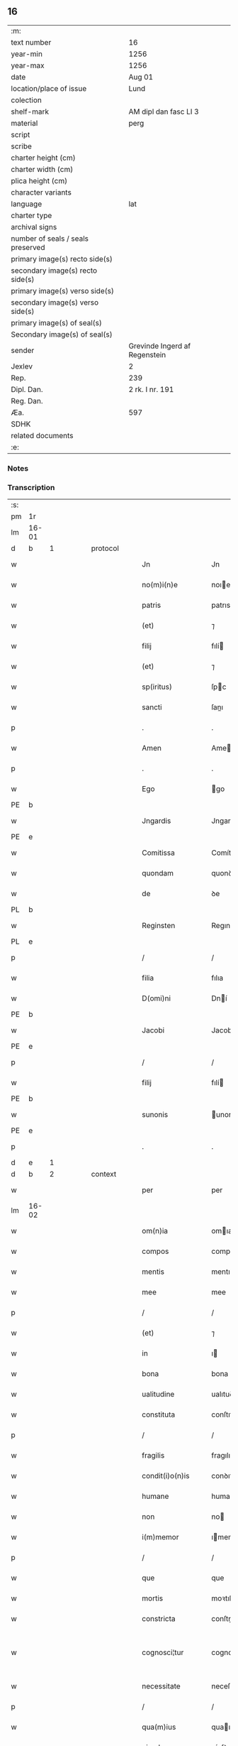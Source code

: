 ** 16

| :m:                               |                               |
| text number                       | 16                            |
| year-min                          | 1256                          |
| year-max                          | 1256                          |
| date                              | Aug 01                        |
| location/place of issue           | Lund                          |
| colection                         |                               |
| shelf-mark                        | AM dipl dan fasc LI 3         |
| material                          | perg                          |
| script                            |                               |
| scribe                            |                               |
| charter height (cm)               |                               |
| charter width (cm)                |                               |
| plica height (cm)                 |                               |
| character variants                |                               |
| language                          | lat                           |
| charter type                      |                               |
| archival signs                    |                               |
| number of seals / seals preserved |                               |
| primary image(s) recto side(s)    |                               |
| secondary image(s) recto side(s)  |                               |
| primary image(s) verso side(s)    |                               |
| secondary image(s) verso side(s)  |                               |
| primary image(s) of seal(s)       |                               |
| Secondary image(s) of seal(s)     |                               |
| sender                            | Grevinde Ingerd af Regenstein |
| Jexlev                            | 2                             |
| Rep.                              | 239                           |
| Dipl. Dan.                        | 2 rk. I nr. 191               |
| Reg. Dan.                         |                               |
| Æa.                               | 597                           |
| SDHK                              |                               |
| related documents                 |                               |
| :e:                               |                               |

*** Notes


*** Transcription
| :s: |       |   |   |   |   |                   |               |   |   |   |   |     |   |   |   |             |
| pm  | 1r    |   |   |   |   |                   |               |   |   |   |   |     |   |   |   |             |
| lm  | 16-01 |   |   |   |   |                   |               |   |   |   |   |     |   |   |   |             |
| d  | b     | 1  |   | protocol  |   |                   |               |   |   |   |   |     |   |   |   |             |
| w   |       |   |   |   |   | Jn                | Jn            |   |   |   |   | lat |   |   |   |       16-01 |
| w   |       |   |   |   |   | no(m)i(n)e        | noıe         |   |   |   |   | lat |   |   |   |       16-01 |
| w   |       |   |   |   |   | patris            | patrıs        |   |   |   |   | lat |   |   |   |       16-01 |
| w   |       |   |   |   |   | (et)              | ⁊             |   |   |   |   | lat |   |   |   |       16-01 |
| w   |       |   |   |   |   | filij             | fılí         |   |   |   |   | lat |   |   |   |       16-01 |
| w   |       |   |   |   |   | (et)              | ⁊             |   |   |   |   | lat |   |   |   |       16-01 |
| w   |       |   |   |   |   | sp(iritus)        | ſpc          |   |   |   |   | lat |   |   |   |       16-01 |
| w   |       |   |   |   |   | sancti            | ſanı         |   |   |   |   | lat |   |   |   |       16-01 |
| p   |       |   |   |   |   | .                 | .             |   |   |   |   | lat |   |   |   |       16-01 |
| w   |       |   |   |   |   | Amen              | Ame          |   |   |   |   | lat |   |   |   |       16-01 |
| p   |       |   |   |   |   | .                 | .             |   |   |   |   | lat |   |   |   |       16-01 |
| w   |       |   |   |   |   | Ego               | go           |   |   |   |   | lat |   |   |   |       16-01 |
| PE  | b     |   |   |   |   |                   |               |   |   |   |   |     |   |   |   |             |
| w   |       |   |   |   |   | Jngardis          | Jngarꝺıs      |   |   |   |   | lat |   |   |   |       16-01 |
| PE  | e     |   |   |   |   |                   |               |   |   |   |   |     |   |   |   |             |
| w   |       |   |   |   |   | Comitissa         | Comítíſſa     |   |   |   |   | lat |   |   |   |       16-01 |
| w   |       |   |   |   |   | quondam           | quonꝺa       |   |   |   |   | lat |   |   |   |       16-01 |
| w   |       |   |   |   |   | de                | ꝺe            |   |   |   |   | lat |   |   |   |       16-01 |
| PL  | b     |   |   |   |   |                   |               |   |   |   |   |     |   |   |   |             |
| w   |       |   |   |   |   | Reginsten         | Regınſte     |   |   |   |   | dan |   |   |   |       16-01 |
| PL  | e     |   |   |   |   |                   |               |   |   |   |   |     |   |   |   |             |
| p   |       |   |   |   |   | /                 | /             |   |   |   |   | lat |   |   |   |       16-01 |
| w   |       |   |   |   |   | filia             | fılıa         |   |   |   |   | lat |   |   |   |       16-01 |
| w   |       |   |   |   |   | D(omi)ni          | Dní          |   |   |   |   | lat |   |   |   |       16-01 |
| PE  | b     |   |   |   |   |                   |               |   |   |   |   |     |   |   |   |             |
| w   |       |   |   |   |   | Jacobi            | Jacobı        |   |   |   |   | lat |   |   |   |       16-01 |
| PE  | e     |   |   |   |   |                   |               |   |   |   |   |     |   |   |   |             |
| p   |       |   |   |   |   | /                 | /             |   |   |   |   | lat |   |   |   |       16-01 |
| w   |       |   |   |   |   | filij             | fılí         |   |   |   |   | lat |   |   |   |       16-01 |
| PE  | b     |   |   |   |   |                   |               |   |   |   |   |     |   |   |   |             |
| w   |       |   |   |   |   | sunonis           | unonís       |   |   |   |   | lat |   |   |   |       16-01 |
| PE  | e     |   |   |   |   |                   |               |   |   |   |   |     |   |   |   |             |
| p   |       |   |   |   |   | .                 | .             |   |   |   |   | lat |   |   |   |       16-01 |
| d  | e     | 1  |   |   |   |                   |               |   |   |   |   |     |   |   |   |             |
| d  | b     | 2  |   | context  |   |                   |               |   |   |   |   |     |   |   |   |             |
| w   |       |   |   |   |   | per               | per           |   |   |   |   | lat |   |   |   |       16-01 |
| lm  | 16-02 |   |   |   |   |                   |               |   |   |   |   |     |   |   |   |             |
| w   |       |   |   |   |   | om(n)ia           | omıa         |   |   |   |   | lat |   |   |   |       16-02 |
| w   |       |   |   |   |   | compos            | compos        |   |   |   |   | lat |   |   |   |       16-02 |
| w   |       |   |   |   |   | mentis            | mentıſ        |   |   |   |   | lat |   |   |   |       16-02 |
| w   |       |   |   |   |   | mee               | mee           |   |   |   |   | lat |   |   |   |       16-02 |
| p   |       |   |   |   |   | /                 | /             |   |   |   |   | lat |   |   |   |       16-02 |
| w   |       |   |   |   |   | (et)              | ⁊             |   |   |   |   | lat |   |   |   |       16-02 |
| w   |       |   |   |   |   | in                | ı            |   |   |   |   | lat |   |   |   |       16-02 |
| w   |       |   |   |   |   | bona              | bona          |   |   |   |   | lat |   |   |   |       16-02 |
| w   |       |   |   |   |   | ualitudine        | ualıtuꝺıne    |   |   |   |   | lat |   |   |   |       16-02 |
| w   |       |   |   |   |   | constituta        | conſtıtuta    |   |   |   |   | lat |   |   |   |       16-02 |
| p   |       |   |   |   |   | /                 | /             |   |   |   |   | lat |   |   |   |       16-02 |
| w   |       |   |   |   |   | fragilis          | fragılıs      |   |   |   |   | lat |   |   |   |       16-02 |
| w   |       |   |   |   |   | condit(i)o(n)is   | conꝺıtoıs    |   |   |   |   | lat |   |   |   |       16-02 |
| w   |       |   |   |   |   | humane            | humane        |   |   |   |   | lat |   |   |   |       16-02 |
| w   |       |   |   |   |   | non               | no           |   |   |   |   | lat |   |   |   |       16-02 |
| w   |       |   |   |   |   | i(m)memor         | ımemoꝛ       |   |   |   |   | lat |   |   |   |       16-02 |
| p   |       |   |   |   |   | /                 | /             |   |   |   |   | lat |   |   |   |       16-02 |
| w   |       |   |   |   |   | que               | que           |   |   |   |   | lat |   |   |   |       16-02 |
| w   |       |   |   |   |   | mortis            | moꝛtıſ        |   |   |   |   | lat |   |   |   |       16-02 |
| w   |       |   |   |   |   | constricta        | conſtrıa     |   |   |   |   | lat |   |   |   |       16-02 |
| w   |       |   |   |   |   | cognosci¦tur      | cognoſcı¦tur  |   |   |   |   | lat |   |   |   | 16-02—16-03 |
| w   |       |   |   |   |   | necessitate       | neceſſıtate   |   |   |   |   | lat |   |   |   |       16-03 |
| p   |       |   |   |   |   | /                 | /             |   |   |   |   | lat |   |   |   |       16-03 |
| w   |       |   |   |   |   | qua(m)ius         | quaıus       |   |   |   |   | lat |   |   |   |       16-03 |
| w   |       |   |   |   |   | eiusdem           | eíuſꝺe       |   |   |   |   | lat |   |   |   |       16-03 |
| w   |       |   |   |   |   | mortis            | moꝛtıs        |   |   |   |   | lat |   |   |   |       16-03 |
| w   |       |   |   |   |   | hora              | hoꝛa          |   |   |   |   | lat |   |   |   |       16-03 |
| w   |       |   |   |   |   | penitu(us)        | penítuꝰ       |   |   |   |   | lat |   |   |   |       16-03 |
| w   |       |   |   |   |   | ignoret(ur)       | ıgnoꝛet᷑       |   |   |   |   | lat |   |   |   |       16-03 |
| p   |       |   |   |   |   | /                 | /             |   |   |   |   | lat |   |   |   |       16-03 |
| w   |       |   |   |   |   | anime             | níme         |   |   |   |   | lat |   |   |   |       16-03 |
| w   |       |   |   |   |   | mee               | mee           |   |   |   |   | lat |   |   |   |       16-03 |
| w   |       |   |   |   |   | saluti            | ſalutı        |   |   |   |   | lat |   |   |   |       16-03 |
| w   |       |   |   |   |   | p(ro)uidens       | ꝓuíꝺens       |   |   |   |   | lat |   |   |   |       16-03 |
| p   |       |   |   |   |   | /                 | /             |   |   |   |   | lat |   |   |   |       16-03 |
| w   |       |   |   |   |   | cum               | cu           |   |   |   |   | lat |   |   |   |       16-03 |
| w   |       |   |   |   |   | inter             | ínter         |   |   |   |   | lat |   |   |   |       16-03 |
| w   |       |   |   |   |   | cetera            | ceteɼa        |   |   |   |   | lat |   |   |   |       16-03 |
| w   |       |   |   |   |   | cordis            | coꝛꝺıs        |   |   |   |   | lat |   |   |   |       16-03 |
| w   |       |   |   |   |   | mei               | meı           |   |   |   |   | lat |   |   |   |       16-03 |
| w   |       |   |   |   |   | desiderabilia     | ꝺeſıꝺerabılıa |   |   |   |   | lat |   |   |   |       16-03 |
| w   |       |   |   |   |   | desi¦derio        | ꝺeſı¦ꝺerıo    |   |   |   |   | lat |   |   |   | 16-03—16-04 |
| w   |       |   |   |   |   | desiderem         | ꝺeſıꝺere     |   |   |   |   | lat |   |   |   |       16-04 |
| p   |       |   |   |   |   | /                 | /             |   |   |   |   | lat |   |   |   |       16-04 |
| w   |       |   |   |   |   | si                | ſı            |   |   |   |   | lat |   |   |   |       16-04 |
| w   |       |   |   |   |   | tamen             | tame         |   |   |   |   | lat |   |   |   |       16-04 |
| w   |       |   |   |   |   | digna             | ꝺıgna         |   |   |   |   | lat |   |   |   |       16-04 |
| w   |       |   |   |   |   | fuero             | fuero         |   |   |   |   | lat |   |   |   |       16-04 |
| p   |       |   |   |   |   | /                 | /             |   |   |   |   | lat |   |   |   |       16-04 |
| w   |       |   |   |   |   | sacrum            | ſacru        |   |   |   |   | lat |   |   |   |       16-04 |
| w   |       |   |   |   |   | ordinem           | oꝛꝺíne       |   |   |   |   | lat |   |   |   |       16-04 |
| w   |       |   |   |   |   | soror(um)         | ſoꝛoꝝ         |   |   |   |   | lat |   |   |   |       16-04 |
| w   |       |   |   |   |   | a                 | a             |   |   |   |   | lat |   |   |   |       16-04 |
| w   |       |   |   |   |   | beato             | beato         |   |   |   |   | lat |   |   |   |       16-04 |
| w   |       |   |   |   |   | francisco         | francıſco     |   |   |   |   | lat |   |   |   |       16-04 |
| w   |       |   |   |   |   | primitu(us)       | prímítuꝰ      |   |   |   |   | lat |   |   |   |       16-04 |
| w   |       |   |   |   |   | institutum        | ınﬅítutu     |   |   |   |   | lat |   |   |   |       16-04 |
| p   |       |   |   |   |   | /                 | /             |   |   |   |   | lat |   |   |   |       16-04 |
| w   |       |   |   |   |   | earum             | earu         |   |   |   |   | lat |   |   |   |       16-04 |
| w   |       |   |   |   |   | dumtaxat          | ꝺumtaxat      |   |   |   |   | lat |   |   |   |       16-04 |
| w   |       |   |   |   |   | q(ue)             | q            |   |   |   |   | lat |   |   |   |       16-04 |
| w   |       |   |   |   |   | reddi¦tus         | reꝺꝺı¦tuſ     |   |   |   |   | lat |   |   |   | 16-04—16-05 |
| w   |       |   |   |   |   | habere            | habere        |   |   |   |   | lat |   |   |   |       16-05 |
| w   |       |   |   |   |   | possunt           | poſſunt       |   |   |   |   | lat |   |   |   |       16-05 |
| w   |       |   |   |   |   | in                | ı            |   |   |   |   | lat |   |   |   |       16-05 |
| w   |       |   |   |   |   | Ciuitate          | Cíuítate      |   |   |   |   | lat |   |   |   |       16-05 |
| PL  | b     |   |   |   |   |                   |               |   |   |   |   |     |   |   |   |             |
| w   |       |   |   |   |   | Roskildensi       | Roſkılꝺenſí   |   |   |   |   | lat |   |   |   |       16-05 |
| PL  | e     |   |   |   |   |                   |               |   |   |   |   |     |   |   |   |             |
| w   |       |   |   |   |   | Regni             | Regní         |   |   |   |   | lat |   |   |   |       16-05 |
| w   |       |   |   |   |   | Dacie             | Dacıe         |   |   |   |   | lat |   |   |   |       16-05 |
| w   |       |   |   |   |   | plantare          | plantare      |   |   |   |   | lat |   |   |   |       16-05 |
| p   |       |   |   |   |   | /                 | /             |   |   |   |   | lat |   |   |   |       16-05 |
| w   |       |   |   |   |   | quidq(ui)d        | quíꝺqꝺ       |   |   |   |   | lat |   |   |   |       16-05 |
| w   |       |   |   |   |   | de                | ꝺe            |   |   |   |   | lat |   |   |   |       16-05 |
| w   |       |   |   |   |   | rebus             | rebus         |   |   |   |   | lat |   |   |   |       16-05 |
| w   |       |   |   |   |   | a                 | a             |   |   |   |   | lat |   |   |   |       16-05 |
| w   |       |   |   |   |   | deo               | ꝺeo           |   |   |   |   | lat |   |   |   |       16-05 |
| w   |       |   |   |   |   | michi             | mıchı         |   |   |   |   | lat |   |   |   |       16-05 |
| w   |       |   |   |   |   | concessis         | conceſſís     |   |   |   |   | lat |   |   |   |       16-05 |
| p   |       |   |   |   |   | /                 | /             |   |   |   |   | lat |   |   |   |       16-05 |
| w   |       |   |   |   |   | ad                | aꝺ            |   |   |   |   | lat |   |   |   |       16-05 |
| w   |       |   |   |   |   | supradictarum     | ſupraꝺıaru  |   |   |   |   | lat |   |   |   |       16-05 |
| lm  | 16-06 |   |   |   |   |                   |               |   |   |   |   |     |   |   |   |             |
| w   |       |   |   |   |   | soror(um)         | ſoꝛoꝝ         |   |   |   |   | lat |   |   |   |       16-06 |
| w   |       |   |   |   |   | (et)              | ⁊             |   |   |   |   | lat |   |   |   |       16-06 |
| w   |       |   |   |   |   | monasterij        | onaﬅeɼí     |   |   |   |   | lat |   |   |   |       16-06 |
| w   |       |   |   |   |   | earu(m)           | earu         |   |   |   |   | lat |   |   |   |       16-06 |
| w   |       |   |   |   |   | in                | ı            |   |   |   |   | lat |   |   |   |       16-06 |
| w   |       |   |   |   |   | posterum          | poſteru      |   |   |   |   | lat |   |   |   |       16-06 |
| w   |       |   |   |   |   | p(er)petuu(m)     | ̲etuu        |   |   |   |   | lat |   |   |   |       16-06 |
| w   |       |   |   |   |   | usum              | uſu          |   |   |   |   | lat |   |   |   |       16-06 |
| w   |       |   |   |   |   | ordinandum        | oꝛꝺınanꝺu    |   |   |   |   | lat |   |   |   |       16-06 |
| w   |       |   |   |   |   | (et)              | ⁊             |   |   |   |   | lat |   |   |   |       16-06 |
| w   |       |   |   |   |   | confe(re)ndum     | confe͛nꝺu     |   |   |   |   | lat |   |   |   |       16-06 |
| p   |       |   |   |   |   | /                 | /             |   |   |   |   | lat |   |   |   |       16-06 |
| w   |       |   |   |   |   | diuina            | ꝺíuína        |   |   |   |   | lat |   |   |   |       16-06 |
| w   |       |   |   |   |   | inspirante        | ınſpırante    |   |   |   |   | lat |   |   |   |       16-06 |
| w   |       |   |   |   |   | gr(ati)a          | gra          |   |   |   |   | lat |   |   |   |       16-06 |
| de  | x     |   |   |   |   |                   | subpunction   |   |   |   |   |     |   |   |   |             |
| w   |       |   |   |   |   | conce⸠ci⸡pi       | conce⸠cı⸡pí   |   |   |   |   | lat |   |   |   |       16-06 |
| w   |       |   |   |   |   | presentis         | preſentıs     |   |   |   |   | lat |   |   |   |       16-06 |
| w   |       |   |   |   |   | instru¦menti      | ınﬅru¦mentı   |   |   |   |   | lat |   |   |   | 16-06—16-07 |
| w   |       |   |   |   |   | scripto           | ſcrıpto       |   |   |   |   | lat |   |   |   |       16-07 |
| w   |       |   |   |   |   | co(m)mendatum     | comenꝺatu   |   |   |   |   | lat |   |   |   |       16-07 |
| w   |       |   |   |   |   | in                | ı            |   |   |   |   | lat |   |   |   |       16-07 |
| w   |       |   |   |   |   | presentia         | preſentía     |   |   |   |   | lat |   |   |   |       16-07 |
| w   |       |   |   |   |   | ven(er)abilis     | ỽen͛abılıs     |   |   |   |   | lat |   |   |   |       16-07 |
| w   |       |   |   |   |   | p(atr)js          | pꝛȷs         |   |   |   |   | lat |   |   |   |       16-07 |
| p   |       |   |   |   |   | /                 | /             |   |   |   |   | lat |   |   |   |       16-07 |
| w   |       |   |   |   |   | D(omi)ni          | Dn̅í           |   |   |   |   | lat |   |   |   |       16-07 |
| PE  | b     |   |   |   |   |                   |               |   |   |   |   |     |   |   |   |             |
| w   |       |   |   |   |   | Jacobi            | Jacobı        |   |   |   |   | lat |   |   |   |       16-07 |
| PE  | e     |   |   |   |   |                   |               |   |   |   |   |     |   |   |   |             |
| PL  | b     |   |   |   |   |                   |               |   |   |   |   |     |   |   |   |             |
| w   |       |   |   |   |   | Lundensis         | Lunꝺenſıs     |   |   |   |   | lat |   |   |   |       16-07 |
| PL  | e     |   |   |   |   |                   |               |   |   |   |   |     |   |   |   |             |
| w   |       |   |   |   |   | Archiep(iscop)i   | Archıepı     |   |   |   |   | lat |   |   |   |       16-07 |
| p   |       |   |   |   |   | /                 | /             |   |   |   |   | lat |   |   |   |       16-07 |
| w   |       |   |   |   |   | svecie            | ỽecıe        |   |   |   |   | lat |   |   |   |       16-07 |
| w   |       |   |   |   |   | primatis          | prímatıs      |   |   |   |   | lat |   |   |   |       16-07 |
| p   |       |   |   |   |   | /                 | /             |   |   |   |   | lat |   |   |   |       16-07 |
| w   |       |   |   |   |   | posteris          | poſterıs      |   |   |   |   | lat |   |   |   |       16-07 |
| w   |       |   |   |   |   | no(n)             | no           |   |   |   |   | lat |   |   |   |       16-07 |
| w   |       |   |   |   |   | solum             | ſolu         |   |   |   |   | lat |   |   |   |       16-07 |
| w   |       |   |   |   |   | le¦gendum         | le¦genꝺu     |   |   |   |   | lat |   |   |   | 16-07—16-08 |
| p   |       |   |   |   |   | /                 | /             |   |   |   |   | lat |   |   |   |       16-08 |
| w   |       |   |   |   |   | sed               | ſeꝺ           |   |   |   |   | lat |   |   |   |       16-08 |
| w   |       |   |   |   |   | quidq(ui)d        | quıꝺqꝺ       |   |   |   |   | lat |   |   |   |       16-08 |
| w   |       |   |   |   |   | in                | ı            |   |   |   |   | lat |   |   |   |       16-08 |
| w   |       |   |   |   |   | eo                | eo            |   |   |   |   | lat |   |   |   |       16-08 |
| w   |       |   |   |   |   | co(n)tinetur      | cotınetur    |   |   |   |   | lat |   |   |   |       16-08 |
| p   |       |   |   |   |   | /                 | /             |   |   |   |   | lat |   |   |   |       16-08 |
| w   |       |   |   |   |   | ab                | ab            |   |   |   |   | lat |   |   |   |       16-08 |
| w   |       |   |   |   |   | hijs              | hıȷs          |   |   |   |   | lat |   |   |   |       16-08 |
| w   |       |   |   |   |   | quor(um)          | quoꝝ          |   |   |   |   | lat |   |   |   |       16-08 |
| w   |       |   |   |   |   | int(er)est        | ınt͛eſt        |   |   |   |   | lat |   |   |   |       16-08 |
| w   |       |   |   |   |   | illud             | ılluꝺ         |   |   |   |   | lat |   |   |   |       16-08 |
| w   |       |   |   |   |   | exequi            | exequí        |   |   |   |   | lat |   |   |   |       16-08 |
| p   |       |   |   |   |   | /                 | /             |   |   |   |   | lat |   |   |   |       16-08 |
| w   |       |   |   |   |   | sub               | ſub           |   |   |   |   | lat |   |   |   |       16-08 |
| w   |       |   |   |   |   | p(er)iculo        | p̲ıculo        |   |   |   |   | lat |   |   |   |       16-08 |
| w   |       |   |   |   |   | animaru(m)        | anímaru      |   |   |   |   | lat |   |   |   |       16-08 |
| w   |       |   |   |   |   | suaru(m)          | ſuaru        |   |   |   |   | lat |   |   |   |       16-08 |
| w   |       |   |   |   |   | mancipandu(m)     | mancıpanꝺu   |   |   |   |   | lat |   |   |   |       16-08 |
| w   |       |   |   |   |   | t(ra)nsmitto      | tnſmítto     |   |   |   |   | lat |   |   |   |       16-08 |
| p   |       |   |   |   |   | .                 | .             |   |   |   |   | lat |   |   |   |       16-08 |
| w   |       |   |   |   |   | Confero           | Confero       |   |   |   |   | lat |   |   |   |       16-08 |
| lm  | 16-09 |   |   |   |   |                   |               |   |   |   |   |     |   |   |   |             |
| w   |       |   |   |   |   | igit(ur)          | ıgıt᷑          |   |   |   |   | lat |   |   |   |       16-09 |
| w   |       |   |   |   |   | eisdem            | eıſꝺe        |   |   |   |   | lat |   |   |   |       16-09 |
| w   |       |   |   |   |   | sororib(us)       | ſoꝛoꝛıbꝫ      |   |   |   |   | lat |   |   |   |       16-09 |
| p   |       |   |   |   |   | /                 | /             |   |   |   |   | lat |   |   |   |       16-09 |
| w   |       |   |   |   |   | (et)              | ⁊             |   |   |   |   | lat |   |   |   |       16-09 |
| w   |       |   |   |   |   | earu(m)           | earu         |   |   |   |   | lat |   |   |   |       16-09 |
| w   |       |   |   |   |   | monast(er)io      | onaﬅ͛ıo       |   |   |   |   | lat |   |   |   |       16-09 |
| w   |       |   |   |   |   | villas            | ỽıllas        |   |   |   |   | lat |   |   |   |       16-09 |
| w   |       |   |   |   |   | subscriptas       | ſubſcrıptas   |   |   |   |   | lat |   |   |   |       16-09 |
| w   |       |   |   |   |   | cum               | cu           |   |   |   |   | lat |   |   |   |       16-09 |
| w   |       |   |   |   |   | om(n)ibus         | omıbus       |   |   |   |   | lat |   |   |   |       16-09 |
| w   |       |   |   |   |   | juribu(us)        | ȷurıbuꝰ       |   |   |   |   | lat |   |   |   |       16-09 |
| w   |       |   |   |   |   | (et)              | ⁊             |   |   |   |   | lat |   |   |   |       16-09 |
| w   |       |   |   |   |   | p(ro)ue(n)tibus   | ꝓuetıbus     |   |   |   |   | lat |   |   |   |       16-09 |
| w   |       |   |   |   |   | suis              | ſuís          |   |   |   |   | lat |   |   |   |       16-09 |
| p   |       |   |   |   |   | /                 | /             |   |   |   |   | lat |   |   |   |       16-09 |
| w   |       |   |   |   |   | plene             | plene         |   |   |   |   | lat |   |   |   |       16-09 |
| w   |       |   |   |   |   | ex                | ex            |   |   |   |   | lat |   |   |   |       16-09 |
| w   |       |   |   |   |   | nu(n)c            | nuc          |   |   |   |   | lat |   |   |   |       16-09 |
| p   |       |   |   |   |   | /                 | /             |   |   |   |   | lat |   |   |   |       16-09 |
| w   |       |   |   |   |   | (et)              |              |   |   |   |   | lat |   |   |   |       16-09 |
| w   |       |   |   |   |   | in                | ı            |   |   |   |   | lat |   |   |   |       16-09 |
| w   |       |   |   |   |   | p(er)petuu(m)     | ̲etuu        |   |   |   |   | lat |   |   |   |       16-09 |
| lm  | 16-10 |   |   |   |   |                   |               |   |   |   |   |     |   |   |   |             |
| w   |       |   |   |   |   | ab                | ab            |   |   |   |   | lat |   |   |   |       16-10 |
| w   |       |   |   |   |   | eis               | eıs           |   |   |   |   | lat |   |   |   |       16-10 |
| w   |       |   |   |   |   | possidendas       | poſſıꝺenꝺas   |   |   |   |   | lat |   |   |   |       16-10 |
| p   |       |   |   |   |   | .                 | .             |   |   |   |   | lat |   |   |   |       16-10 |
| w   |       |   |   |   |   | scilicet          | ſcılıcet      |   |   |   |   | lat |   |   |   |       16-10 |
| p   |       |   |   |   |   | .                 | .             |   |   |   |   | lat |   |   |   |       16-10 |
| PL  | b     |   |   |   |   |                   |               |   |   |   |   |     |   |   |   |             |
| w   |       |   |   |   |   | Horlef            | Hoꝛlef        |   |   |   |   | dan |   |   |   |       16-10 |
| PL  | e     |   |   |   |   |                   |               |   |   |   |   |     |   |   |   |             |
| w   |       |   |   |   |   | cum               | cu           |   |   |   |   | lat |   |   |   |       16-10 |
| w   |       |   |   |   |   | duobu(us)         | ꝺuobuꝰ        |   |   |   |   | lat |   |   |   |       16-10 |
| w   |       |   |   |   |   | molendinis        | olenꝺínís    |   |   |   |   | lat |   |   |   |       16-10 |
| w   |       |   |   |   |   | (et)              | ⁊             |   |   |   |   | lat |   |   |   |       16-10 |
| w   |       |   |   |   |   | om(n)ibus         | omıbus       |   |   |   |   | lat |   |   |   |       16-10 |
| w   |       |   |   |   |   | alijs             | alıȷs         |   |   |   |   | lat |   |   |   |       16-10 |
| w   |       |   |   |   |   | attinentib(us)    | attínentıbꝫ   |   |   |   |   | lat |   |   |   |       16-10 |
| w   |       |   |   |   |   | que               | que           |   |   |   |   | lat |   |   |   |       16-10 |
| w   |       |   |   |   |   | soluu(n)t         | ſoluut       |   |   |   |   | lat |   |   |   |       16-10 |
| w   |       |   |   |   |   | annuatim          | annuatí      |   |   |   |   | lat |   |   |   |       16-10 |
| w   |       |   |   |   |   | centu(m)          | centu        |   |   |   |   | lat |   |   |   |       16-10 |
| w   |       |   |   |   |   | m(a)r(cas)        | r.          |   |   |   |   | lat |   |   |   |       16-10 |
| w   |       |   |   |   |   | den(ariorum)      | de̅.          |   |   |   |   | lat |   |   |   |       16-10 |
| w   |       |   |   |   |   | Jte(m)            | Jte          |   |   |   |   | lat |   |   |   |       16-10 |
| lm  | 16-11 |   |   |   |   |                   |               |   |   |   |   |     |   |   |   |             |
| PL  | b     |   |   |   |   |                   |               |   |   |   |   |     |   |   |   |             |
| w   |       |   |   |   |   | Lyndæ             | Lynꝺæ         |   |   |   |   | dan |   |   |   |       16-11 |
| w   |       |   |   |   |   | paruu(m)          | paruu        |   |   |   |   | lat |   |   |   |       16-11 |
| PL  | e     |   |   |   |   |                   |               |   |   |   |   |     |   |   |   |             |
| w   |       |   |   |   |   | cum               | cu           |   |   |   |   | lat |   |   |   |       16-11 |
| w   |       |   |   |   |   | sibi              | ſıbı          |   |   |   |   | lat |   |   |   |       16-11 |
| w   |       |   |   |   |   | attine(n)tib(us)  | attınetıbꝰ   |   |   |   |   | lat |   |   |   |       16-11 |
| w   |       |   |   |   |   | q(uo)d            | q            |   |   |   |   | lat |   |   |   |       16-11 |
| w   |       |   |   |   |   | soluit            | ſoluít        |   |   |   |   | lat |   |   |   |       16-11 |
| p   |       |   |   |   |   | .                 | .             |   |   |   |   | lat |   |   |   |       16-11 |
| n   |       |   |   |   |   | xl               | xl           |   |   |   |   | lat |   |   |   |       16-11 |
| p   |       |   |   |   |   | .                 | .             |   |   |   |   | lat |   |   |   |       16-11 |
| w   |       |   |   |   |   | m(a)r(cas)        | r           |   |   |   |   | lat |   |   |   |       16-11 |
| w   |       |   |   |   |   | den(ariorum)      | de.         |   |   |   |   | lat |   |   |   |       16-11 |
| w   |       |   |   |   |   | Jte(m)            | Jte          |   |   |   |   | lat |   |   |   |       16-11 |
| PL  | b     |   |   |   |   |                   |               |   |   |   |   |     |   |   |   |             |
| w   |       |   |   |   |   | Jatnæslef         | Jatnæſlef     |   |   |   |   | dan |   |   |   |       16-11 |
| PL  | e     |   |   |   |   |                   |               |   |   |   |   |     |   |   |   |             |
| w   |       |   |   |   |   | cu(m)             | cu           |   |   |   |   | lat |   |   |   |       16-11 |
| w   |       |   |   |   |   | sibi              | ſıbı          |   |   |   |   | lat |   |   |   |       16-11 |
| w   |       |   |   |   |   | attinentib(us)    | attınentıbꝫ   |   |   |   |   | lat |   |   |   |       16-11 |
| w   |       |   |   |   |   | q(uo)d            | q            |   |   |   |   | lat |   |   |   |       16-11 |
| p   |       |   |   |   |   | .                 | .             |   |   |   |   | lat |   |   |   |       16-11 |
| n   |       |   |   |   |   | xl               | xl           |   |   |   |   | lat |   |   |   |       16-11 |
| p   |       |   |   |   |   | .                 | .             |   |   |   |   | lat |   |   |   |       16-11 |
| w   |       |   |   |   |   | m(a)r(cas)        | r           |   |   |   |   | lat |   |   |   |       16-11 |
| w   |       |   |   |   |   | den(ariorum)      | de̅           |   |   |   |   | lat |   |   |   |       16-11 |
| p   |       |   |   |   |   | .                 | .             |   |   |   |   | lat |   |   |   |       16-11 |
| w   |       |   |   |   |   | Jte(m)            | Jte̅           |   |   |   |   | lat |   |   |   |       16-11 |
| PL  | b     |   |   |   |   |                   |               |   |   |   |   |     |   |   |   |             |
| w   |       |   |   |   |   | Aggæthorp         | ggæthoꝛp     |   |   |   |   | dan |   |   |   |       16-11 |
| PL  | e     |   |   |   |   |                   |               |   |   |   |   |     |   |   |   |             |
| w   |       |   |   |   |   | cu(m)             | cu           |   |   |   |   | lat |   |   |   |       16-11 |
| w   |       |   |   |   |   | sibi              | ſıbı          |   |   |   |   | lat |   |   |   |       16-11 |
| lm  | 16-12 |   |   |   |   |                   |               |   |   |   |   |     |   |   |   |             |
| w   |       |   |   |   |   | attinentib(us)    | attınentıbꝫ   |   |   |   |   | lat |   |   |   |       16-12 |
| w   |       |   |   |   |   | q(uo)d            | q            |   |   |   |   | lat |   |   |   |       16-12 |
| p   |       |   |   |   |   | .                 | .             |   |   |   |   | lat |   |   |   |       16-12 |
| n   |       |   |   |   |   | xx                | xx            |   |   |   |   | lat |   |   |   |       16-12 |
| p   |       |   |   |   |   | .                 | .             |   |   |   |   | lat |   |   |   |       16-12 |
| w   |       |   |   |   |   | m(a)r(cas)        | r           |   |   |   |   | lat |   |   |   |       16-12 |
| w   |       |   |   |   |   | den(ariorum)      | ꝺe̅           |   |   |   |   | lat |   |   |   |       16-12 |
| p   |       |   |   |   |   | .                 | .             |   |   |   |   | lat |   |   |   |       16-12 |
| w   |       |   |   |   |   | Jte(m)            | Jte̅           |   |   |   |   | lat |   |   |   |       16-12 |
| PL  | b     |   |   |   |   |                   |               |   |   |   |   |     |   |   |   |             |
| w   |       |   |   |   |   | Lyutstorp         | Lyutﬅoꝛp      |   |   |   |   | dan |   |   |   |       16-12 |
| PL  | e     |   |   |   |   |                   |               |   |   |   |   |     |   |   |   |             |
| w   |       |   |   |   |   | cu(m)             | cu           |   |   |   |   | lat |   |   |   |       16-12 |
| w   |       |   |   |   |   | sibi              | ſıbı          |   |   |   |   | lat |   |   |   |       16-12 |
| w   |       |   |   |   |   | attine(n)tibu(us) | attınetıbuꝰ  |   |   |   |   | lat |   |   |   |       16-12 |
| w   |       |   |   |   |   |                   |               |   |   |   |   | lat |   |   |   |       16-12 |
| w   |       |   |   |   |   | q(uo)d            | q            |   |   |   |   | lat |   |   |   |       16-12 |
| p   |       |   |   |   |   | .                 | .             |   |   |   |   | lat |   |   |   |       16-12 |
| n   |       |   |   |   |   | xv                | xv            |   |   |   |   | lat |   |   |   |       16-12 |
| p   |       |   |   |   |   | .                 | .             |   |   |   |   | lat |   |   |   |       16-12 |
| w   |       |   |   |   |   | m(a)r(cas)        | r.          |   |   |   |   | lat |   |   |   |       16-12 |
| w   |       |   |   |   |   | den(ariorum)      | de          |   |   |   |   | lat |   |   |   |       16-12 |
| p   |       |   |   |   |   | .                 | .             |   |   |   |   | lat |   |   |   |       16-12 |
| w   |       |   |   |   |   | Jte(m)            | Jte          |   |   |   |   | lat |   |   |   |       16-12 |
| PL  | b     |   |   |   |   |                   |               |   |   |   |   |     |   |   |   |             |
| w   |       |   |   |   |   | Ammæthorp         | Ammæthoꝛp     |   |   |   |   | dan |   |   |   |       16-12 |
| PL  | e     |   |   |   |   |                   |               |   |   |   |   |     |   |   |   |             |
| w   |       |   |   |   |   | cu(m)             | cu           |   |   |   |   | lat |   |   |   |       16-12 |
| w   |       |   |   |   |   | sibi              | ſıbı          |   |   |   |   | lat |   |   |   |       16-12 |
| w   |       |   |   |   |   | attine(n)tibus    | attınetıbus  |   |   |   |   | lat |   |   |   |       16-12 |
| w   |       |   |   |   |   | q(uo)d            | q            |   |   |   |   | lat |   |   |   |       16-12 |
| p   |       |   |   |   |   | .                 | .             |   |   |   |   | lat |   |   |   |       16-12 |
| n   |       |   |   |   |   | xx                | xx            |   |   |   |   | lat |   |   |   |       16-12 |
| p   |       |   |   |   |   | .                 | .             |   |   |   |   | lat |   |   |   |       16-12 |
| w   |       |   |   |   |   | m(a)r(cas)        | r           |   |   |   |   | lat |   |   |   |       16-12 |
| w   |       |   |   |   |   | den(ariorum)      | ꝺe          |   |   |   |   | lat |   |   |   |       16-12 |
| p   |       |   |   |   |   | .                 | .             |   |   |   |   | lat |   |   |   |       16-12 |
| lm  | 16-13 |   |   |   |   |                   |               |   |   |   |   |     |   |   |   |             |
| w   |       |   |   |   |   | Jte(m)            | Jte          |   |   |   |   | lat |   |   |   |       16-13 |
| PL  | b     |   |   |   |   |                   |               |   |   |   |   |     |   |   |   |             |
| w   |       |   |   |   |   | Thor⸌n⸍by         | Thoꝛ⸌n⸍by     |   |   |   |   | dan |   |   |   |       16-13 |
| w   |       |   |   |   |   | paruu(m)          | paruu        |   |   |   |   | lat |   |   |   |       16-13 |
| PL  | e     |   |   |   |   |                   |               |   |   |   |   |     |   |   |   |             |
| w   |       |   |   |   |   | cum               | cu           |   |   |   |   | lat |   |   |   |       16-13 |
| w   |       |   |   |   |   | sibi              | ſıbı          |   |   |   |   | lat |   |   |   |       16-13 |
| w   |       |   |   |   |   | attinentibu(s)    | attınentıbuꝰ  |   |   |   |   | lat |   |   |   |       16-13 |
| w   |       |   |   |   |   | q(uo)d            | q            |   |   |   |   | lat |   |   |   |       16-13 |
| n   |       |   |   |   |   | xl               | xl           |   |   |   |   | lat |   |   |   |       16-13 |
| p   |       |   |   |   |   | .                 | .             |   |   |   |   | lat |   |   |   |       16-13 |
| w   |       |   |   |   |   | m(a)r(cas)        | r           |   |   |   |   | lat |   |   |   |       16-13 |
| w   |       |   |   |   |   | den(ariorum)      | ꝺe          |   |   |   |   | lat |   |   |   |       16-13 |
| p   |       |   |   |   |   | .                 | .             |   |   |   |   | lat |   |   |   |       16-13 |
| w   |       |   |   |   |   | Jte(m)            | Jte          |   |   |   |   | lat |   |   |   |       16-13 |
| PL  | b     |   |   |   |   |                   |               |   |   |   |   |     |   |   |   |             |
| w   |       |   |   |   |   | Wolby             | Wolby         |   |   |   |   | lat |   |   |   |       16-13 |
| PL  | e     |   |   |   |   |                   |               |   |   |   |   |     |   |   |   |             |
| w   |       |   |   |   |   | cum               | cu           |   |   |   |   | lat |   |   |   |       16-13 |
| w   |       |   |   |   |   | sibi              | ſıbı          |   |   |   |   | lat |   |   |   |       16-13 |
| w   |       |   |   |   |   | attine(n)tib(us)  | attınetıbuꝰ  |   |   |   |   | lat |   |   |   |       16-13 |
| w   |       |   |   |   |   | q(uo)d            | q            |   |   |   |   | lat |   |   |   |       16-13 |
| p   |       |   |   |   |   | .                 | .             |   |   |   |   | lat |   |   |   |       16-13 |
| n   |       |   |   |   |   | xxx               | xxx           |   |   |   |   | lat |   |   |   |       16-13 |
| p   |       |   |   |   |   | .                 | .             |   |   |   |   | lat |   |   |   |       16-13 |
| w   |       |   |   |   |   | m(a)r(cas)        | r.          |   |   |   |   | lat |   |   |   |       16-13 |
| w   |       |   |   |   |   | den(ariorum)      | ꝺe          |   |   |   |   | lat |   |   |   |       16-13 |
| p   |       |   |   |   |   | .                 | .             |   |   |   |   | lat |   |   |   |       16-13 |
| w   |       |   |   |   |   | Jte(m)            | Jte          |   |   |   |   | lat |   |   |   |       16-13 |
| PL  | b     |   |   |   |   |                   |               |   |   |   |   |     |   |   |   |             |
| w   |       |   |   |   |   | Barnæthorp        | Barnæthoꝛp    |   |   |   |   | dan |   |   |   |       16-13 |
| PL  | e     |   |   |   |   |                   |               |   |   |   |   |     |   |   |   |             |
| w   |       |   |   |   |   | cu(m)             | cu           |   |   |   |   | lat |   |   |   |       16-13 |
| lm  | 16-14 |   |   |   |   |                   |               |   |   |   |   |     |   |   |   |             |
| w   |       |   |   |   |   | sibi              | ſıbı          |   |   |   |   | lat |   |   |   |       16-14 |
| w   |       |   |   |   |   | attinentibus      | attınentıbus  |   |   |   |   | lat |   |   |   |       16-14 |
| w   |       |   |   |   |   | q(uo)d            | q            |   |   |   |   | lat |   |   |   |       16-14 |
| p   |       |   |   |   |   | .                 | .             |   |   |   |   | lat |   |   |   |       16-14 |
| n   |       |   |   |   |   | xx                | xx            |   |   |   |   | lat |   |   |   |       16-14 |
| p   |       |   |   |   |   | .                 | .             |   |   |   |   | lat |   |   |   |       16-14 |
| w   |       |   |   |   |   | m(a)r(cas)        | r.          |   |   |   |   | lat |   |   |   |       16-14 |
| w   |       |   |   |   |   | den(ariorum)      | ꝺe          |   |   |   |   | lat |   |   |   |       16-14 |
| p   |       |   |   |   |   | .                 | .             |   |   |   |   | lat |   |   |   |       16-14 |
| w   |       |   |   |   |   | Jte(m)            | Jte          |   |   |   |   | lat |   |   |   |       16-14 |
| PL  | b     |   |   |   |   |                   |               |   |   |   |   |     |   |   |   |             |
| w   |       |   |   |   |   | Scethæ            | Scethæ        |   |   |   |   | dan |   |   |   |       16-14 |
| PL  | e     |   |   |   |   |                   |               |   |   |   |   |     |   |   |   |             |
| w   |       |   |   |   |   | cu(m)             | cu           |   |   |   |   | lat |   |   |   |       16-14 |
| w   |       |   |   |   |   | sibi              | ſıbı          |   |   |   |   | lat |   |   |   |       16-14 |
| w   |       |   |   |   |   | attinentib(us)    | attınentıbuꝰ  |   |   |   |   | lat |   |   |   |       16-14 |
| w   |       |   |   |   |   | q(uo)d            | q            |   |   |   |   | lat |   |   |   |       16-14 |
| p   |       |   |   |   |   | .                 | .             |   |   |   |   | lat |   |   |   |       16-14 |
| n   |       |   |   |   |   | lx               | lx           |   |   |   |   | lat |   |   |   |       16-14 |
| p   |       |   |   |   |   | .                 | .             |   |   |   |   | lat |   |   |   |       16-14 |
| w   |       |   |   |   |   | m(a)r(cas)        | r.          |   |   |   |   | lat |   |   |   |       16-14 |
| w   |       |   |   |   |   | den(ariorum)      | ꝺe          |   |   |   |   | lat |   |   |   |       16-14 |
| p   |       |   |   |   |   | .                 | .             |   |   |   |   | lat |   |   |   |       16-14 |
| w   |       |   |   |   |   | et                | et            |   |   |   |   | lat |   |   |   |       16-14 |
| w   |       |   |   |   |   | equicium          | equícıu      |   |   |   |   | lat |   |   |   |       16-14 |
| w   |       |   |   |   |   | ibidem            | ıbıꝺe        |   |   |   |   | lat |   |   |   |       16-14 |
| w   |       |   |   |   |   | q(uo)d            | q            |   |   |   |   | lat |   |   |   |       16-14 |
| p   |       |   |   |   |   | .                 | .             |   |   |   |   | lat |   |   |   |       16-14 |
| n   |       |   |   |   |   | xxx               | xxx           |   |   |   |   | lat |   |   |   |       16-14 |
| p   |       |   |   |   |   | .                 | .             |   |   |   |   | lat |   |   |   |       16-14 |
| w   |       |   |   |   |   | m(a)r(cas)        | r.          |   |   |   |   | lat |   |   |   |       16-14 |
| w   |       |   |   |   |   | den(ariorum)      | ꝺe          |   |   |   |   | lat |   |   |   |       16-14 |
| p   |       |   |   |   |   | .                 | .             |   |   |   |   | lat |   |   |   |       16-14 |
| w   |       |   |   |   |   | Jte(m)            | Jte          |   |   |   |   | lat |   |   |   |       16-14 |
| PL  | b     |   122526|   |   |   |                   |               |   |   |   |   |     |   |   |   |             |
| w   |       |   |   |   |   | Ansthorp          | Anſthoꝛp      |   |   |   |   | dan |   |   |   |       16-14 |
| PL  | e     |   122526|   |   |   |                   |               |   |   |   |   |     |   |   |   |             |
| lm  | 16-15 |   |   |   |   |                   |               |   |   |   |   |     |   |   |   |             |
| w   |       |   |   |   |   | et                | et            |   |   |   |   | lat |   |   |   |       16-15 |
| PL  | b     |   122560|   |   |   |                   |               |   |   |   |   |     |   |   |   |             |
| w   |       |   |   |   |   | Svalmsthorp       | Svalmﬅhoꝛp    |   |   |   |   | dan |   |   |   |       16-15 |
| PL  | e     |   122560|   |   |   |                   |               |   |   |   |   |     |   |   |   |             |
| p   |       |   |   |   |   | .                 | .             |   |   |   |   | lat |   |   |   |       16-15 |
| w   |       |   |   |   |   | (et)              | ⁊             |   |   |   |   | lat |   |   |   |       16-15 |
| PL  | b     |   128002|   |   |   |                   |               |   |   |   |   |     |   |   |   |             |
| w   |       |   |   |   |   | Aethorp           | Aethoꝛp       |   |   |   |   | dan |   |   |   |       16-15 |
| PL  | e     |   128002|   |   |   |                   |               |   |   |   |   |     |   |   |   |             |
| p   |       |   |   |   |   | .                 | .             |   |   |   |   | lat |   |   |   |       16-15 |
| w   |       |   |   |   |   | que               | que           |   |   |   |   | lat |   |   |   |       16-15 |
| p   |       |   |   |   |   | .                 | .             |   |   |   |   | lat |   |   |   |       16-15 |
| n   |       |   |   |   |   | xxx               | xxx           |   |   |   |   | lat |   |   |   |       16-15 |
| p   |       |   |   |   |   | .                 | .             |   |   |   |   | lat |   |   |   |       16-15 |
| w   |       |   |   |   |   | m(a)r(cas)        | r.          |   |   |   |   | lat |   |   |   |       16-15 |
| w   |       |   |   |   |   | den(ariorum)      | ꝺe          |   |   |   |   | lat |   |   |   |       16-15 |
| p   |       |   |   |   |   | .                 | .             |   |   |   |   | lat |   |   |   |       16-15 |
| w   |       |   |   |   |   | Summa             | Summa         |   |   |   |   | lat |   |   |   |       16-15 |
| w   |       |   |   |   |   | autem             | ute         |   |   |   |   | lat |   |   |   |       16-15 |
| w   |       |   |   |   |   | reddituum         | reꝺꝺítuu     |   |   |   |   | lat |   |   |   |       16-15 |
| w   |       |   |   |   |   | istor(um)         | ıﬅoꝝ          |   |   |   |   | lat |   |   |   |       16-15 |
| w   |       |   |   |   |   | annuatim          | nnuatı      |   |   |   |   | lat |   |   |   |       16-15 |
| w   |       |   |   |   |   | est               | eﬅ            |   |   |   |   | lat |   |   |   |       16-15 |
| w   |       |   |   |   |   | centum            | centu        |   |   |   |   | lat |   |   |   |       16-15 |
| w   |       |   |   |   |   | marce             | arce         |   |   |   |   | lat |   |   |   |       16-15 |
| w   |       |   |   |   |   | (et)              | ⁊             |   |   |   |   | lat |   |   |   |       16-15 |
| w   |       |   |   |   |   | viginti           | ỽıgíntı       |   |   |   |   | lat |   |   |   |       16-15 |
| w   |       |   |   |   |   | puri              | puɼı          |   |   |   |   | lat |   |   |   |       16-15 |
| lm  | 16-16 |   |   |   |   |                   |               |   |   |   |   |     |   |   |   |             |
| w   |       |   |   |   |   | argenti           | argentı       |   |   |   |   | lat |   |   |   |       16-16 |
| p   |       |   |   |   |   | /                 | /             |   |   |   |   | lat |   |   |   |       16-16 |
| w   |       |   |   |   |   | exceptis          | exceptıs      |   |   |   |   | lat |   |   |   |       16-16 |
| w   |       |   |   |   |   | obuencionibus     | obuencıonıbus |   |   |   |   | lat |   |   |   |       16-16 |
| w   |       |   |   |   |   | que               | que           |   |   |   |   | lat |   |   |   |       16-16 |
| w   |       |   |   |   |   | uenire            | ueníre        |   |   |   |   | lat |   |   |   |       16-16 |
| w   |       |   |   |   |   | possunt           | poſſunt       |   |   |   |   | lat |   |   |   |       16-16 |
| p   |       |   |   |   |   | .                 | .             |   |   |   |   | lat |   |   |   |       16-16 |
| w   |       |   |   |   |   | Executorem        | xecutoꝛe    |   |   |   |   | lat |   |   |   |       16-16 |
| w   |       |   |   |   |   | aute(m)           | aute         |   |   |   |   | lat |   |   |   |       16-16 |
| w   |       |   |   |   |   | hui(us)           | huıꝰ          |   |   |   |   | lat |   |   |   |       16-16 |
| w   |       |   |   |   |   | mee               | mee           |   |   |   |   | lat |   |   |   |       16-16 |
| w   |       |   |   |   |   | donat(i)o(n)is    | ꝺonatoıs     |   |   |   |   | lat |   |   |   |       16-16 |
| p   |       |   |   |   |   | /                 | /             |   |   |   |   | lat |   |   |   |       16-16 |
| w   |       |   |   |   |   | (et)              | ⁊             |   |   |   |   | lat |   |   |   |       16-16 |
| w   |       |   |   |   |   | ultime            | ultıme        |   |   |   |   | lat |   |   |   |       16-16 |
| w   |       |   |   |   |   | uoluntatis        | uoluntatıs    |   |   |   |   | lat |   |   |   |       16-16 |
| w   |       |   |   |   |   | eligo             | elıgo         |   |   |   |   | lat |   |   |   |       16-16 |
| w   |       |   |   |   |   | et                | et            |   |   |   |   | lat |   |   |   |       16-16 |
| w   |       |   |   |   |   | consti¦tuo        | conſtı¦tuo    |   |   |   |   | lat |   |   |   | 16-16—16-17 |
| w   |       |   |   |   |   | ven(er)abilem     | ỽen͛abıle     |   |   |   |   | lat |   |   |   |       16-17 |
| w   |       |   |   |   |   | p(at)rem          | pre         |   |   |   |   | lat |   |   |   |       16-17 |
| w   |       |   |   |   |   | D(omi)n(u)m       | Dn          |   |   |   |   | lat |   |   |   |       16-17 |
| p   |       |   |   |   |   | ..                | ..            |   |   |   |   | lat |   |   |   |       16-17 |
| w   |       |   |   |   |   | Ep(iscopu)m       | p̅           |   |   |   |   | lat |   |   |   |       16-17 |
| PL  | b     |   |   |   |   |                   |               |   |   |   |   |     |   |   |   |             |
| w   |       |   |   |   |   | Roskildensem      | Roſkılꝺenſe  |   |   |   |   | lat |   |   |   |       16-17 |
| PL  | e     |   |   |   |   |                   |               |   |   |   |   |     |   |   |   |             |
| p   |       |   |   |   |   | .                 | .             |   |   |   |   | lat |   |   |   |       16-17 |
| d  | e     | 2  |   |   |   |                   |               |   |   |   |   |     |   |   |   |             |
| d  | b     | 3  |   | eschatocol  |   |                   |               |   |   |   |   |     |   |   |   |             |
| w   |       |   |   |   |   | vt                | ỽt            |   |   |   |   | lat |   |   |   |       16-17 |
| w   |       |   |   |   |   | igitur            | ıgıtur        |   |   |   |   | lat |   |   |   |       16-17 |
| w   |       |   |   |   |   | om(n)is           | omís         |   |   |   |   | lat |   |   |   |       16-17 |
| w   |       |   |   |   |   | ambiguitas        | ambıguítas    |   |   |   |   | lat |   |   |   |       16-17 |
| w   |       |   |   |   |   | excludat(ur)      | excluꝺat᷑      |   |   |   |   | lat |   |   |   |       16-17 |
| p   |       |   |   |   |   | /                 | /             |   |   |   |   | lat |   |   |   |       16-17 |
| w   |       |   |   |   |   | (et)              | ⁊             |   |   |   |   | lat |   |   |   |       16-17 |
| w   |       |   |   |   |   | nulli             | nullı         |   |   |   |   | lat |   |   |   |       16-17 |
| w   |       |   |   |   |   | detur             | ꝺetur         |   |   |   |   | lat |   |   |   |       16-17 |
| w   |       |   |   |   |   | sup(er)           | ſup̲           |   |   |   |   | lat |   |   |   |       16-17 |
| w   |       |   |   |   |   | hijs              | hís          |   |   |   |   | lat |   |   |   |       16-17 |
| w   |       |   |   |   |   | occasio           | occaſıo       |   |   |   |   | lat |   |   |   |       16-17 |
| lm  | 16-18 |   |   |   |   |                   |               |   |   |   |   |     |   |   |   |             |
| w   |       |   |   |   |   | maligna(n)di      | malıgnaꝺı    |   |   |   |   | lat |   |   |   |       16-18 |
| w   |       |   |   |   |   | presencium        | preſencıu    |   |   |   |   | lat |   |   |   |       16-18 |
| w   |       |   |   |   |   | seriem            | ſerıe        |   |   |   |   | lat |   |   |   |       16-18 |
| w   |       |   |   |   |   | sigillo           | ſıgıllo       |   |   |   |   | lat |   |   |   |       16-18 |
| w   |       |   |   |   |   | suprad(i)c(t)i    | ſupraꝺc̅ı      |   |   |   |   | lat |   |   |   |       16-18 |
| w   |       |   |   |   |   | ven(er)abilis     | ỽen͛abılíſ     |   |   |   |   | lat |   |   |   |       16-18 |
| w   |       |   |   |   |   | p(at)ris          | pꝛıs         |   |   |   |   | lat |   |   |   |       16-18 |
| p   |       |   |   |   |   | /                 | /             |   |   |   |   | lat |   |   |   |       16-18 |
| w   |       |   |   |   |   | D(omi)nj          | Dnȷ          |   |   |   |   | lat |   |   |   |       16-18 |
| PE  | b     |   |   |   |   |                   |               |   |   |   |   |     |   |   |   |             |
| w   |       |   |   |   |   | Jacobi            | Jacobı        |   |   |   |   | lat |   |   |   |       16-18 |
| PE  | e     |   |   |   |   |                   |               |   |   |   |   |     |   |   |   |             |
| PL  | b     |   |   |   |   |                   |               |   |   |   |   |     |   |   |   |             |
| w   |       |   |   |   |   | Lunden(sis)       | Lunꝺe       |   |   |   |   | lat |   |   |   |       16-18 |
| PL  | e     |   |   |   |   |                   |               |   |   |   |   |     |   |   |   |             |
| w   |       |   |   |   |   | archiep(iscop)i   | rchıepı     |   |   |   |   | lat |   |   |   |       16-18 |
| p   |       |   |   |   |   | /                 | /             |   |   |   |   | lat |   |   |   |       16-18 |
| w   |       |   |   |   |   | svecie            | svecıe        |   |   |   |   | lat |   |   |   |       16-18 |
| w   |       |   |   |   |   | primatis          | prımatıs      |   |   |   |   | lat |   |   |   |       16-18 |
| p   |       |   |   |   |   | /                 | /             |   |   |   |   | lat |   |   |   |       16-18 |
| w   |       |   |   |   |   | p(ro)curaui       | ꝓcurauı       |   |   |   |   | lat |   |   |   |       16-18 |
| w   |       |   |   |   |   | co(m)muni¦ri      | comuní¦rı    |   |   |   |   | lat |   |   |   | 16-18—16-19 |
| p   |       |   |   |   |   | .                 | .             |   |   |   |   | lat |   |   |   |       16-19 |
| w   |       |   |   |   |   | (et)              | ⁊             |   |   |   |   | lat |   |   |   |       16-19 |
| w   |       |   |   |   |   | meo               | meo           |   |   |   |   | lat |   |   |   |       16-19 |
| w   |       |   |   |   |   | feci              | fecı          |   |   |   |   | lat |   |   |   |       16-19 |
| w   |       |   |   |   |   | sigillo           | ſıgıllo       |   |   |   |   | lat |   |   |   |       16-19 |
| w   |       |   |   |   |   | sigillari         | ſıgılları     |   |   |   |   | lat |   |   |   |       16-19 |
| p   |       |   |   |   |   | .                 | .             |   |   |   |   | lat |   |   |   |       16-19 |
| w   |       |   |   |   |   | Datum             | Datu         |   |   |   |   | lat |   |   |   |       16-19 |
| PL  | b     |   |   |   |   |                   |               |   |   |   |   |     |   |   |   |             |
| w   |       |   |   |   |   | Lundis            | Lunꝺıs        |   |   |   |   | lat |   |   |   |       16-19 |
| PL  | e     |   |   |   |   |                   |               |   |   |   |   |     |   |   |   |             |
| w   |       |   |   |   |   | anno              | nno          |   |   |   |   | lat |   |   |   |       16-19 |
| w   |       |   |   |   |   | d(omi)ni          | ꝺní          |   |   |   |   | lat |   |   |   |       16-19 |
| w   |       |   |   |   |   | millesimo         | ılleſımo     |   |   |   |   | lat |   |   |   |       16-19 |
| w   |       |   |   |   |   | ducentesimo       | ꝺucenteſímo   |   |   |   |   | lat |   |   |   |       16-19 |
| w   |       |   |   |   |   | q(ui)nq(ua)gesimo | qnqgeſımo   |   |   |   |   | lat |   |   |   |       16-19 |
| w   |       |   |   |   |   | sexto             | ſexto         |   |   |   |   | lat |   |   |   |       16-19 |
| p   |       |   |   |   |   | .                 | .             |   |   |   |   | lat |   |   |   |       16-19 |
| w   |       |   |   |   |   | k(a)l(endas)      | kl̅            |   |   |   |   | lat |   |   |   |       16-19 |
| w   |       |   |   |   |   | augusti           | uguﬅı        |   |   |   |   | lat |   |   |   |       16-19 |
| p   |       |   |   |   |   | .                 | .             |   |   |   |   | lat |   |   |   |       16-19 |
| d  | e     | 3  |   |   |   |                   |               |   |   |   |   |     |   |   |   |             |
| :e: |       |   |   |   |   |                   |               |   |   |   |   |     |   |   |   |             |